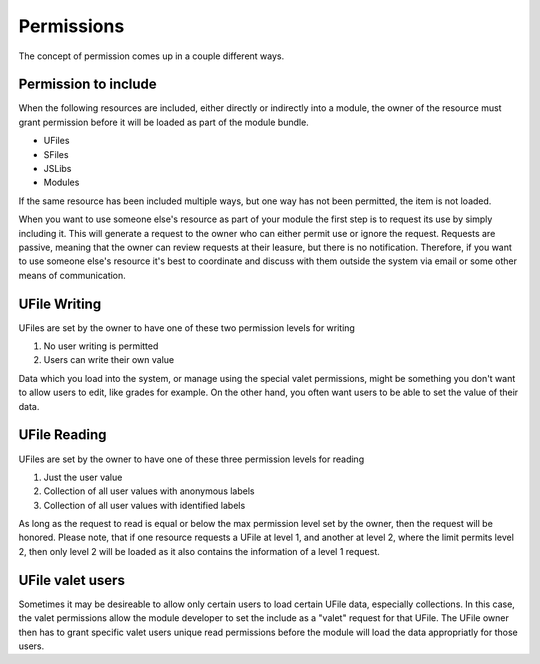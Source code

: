 Permissions
===========

The concept of permission comes up in a couple different ways.

Permission to include
^^^^^^^^^^^^^^^^^^^^^

When the following resources are included, either directly or indirectly into a
module, the owner of the resource must grant permission before it will
be loaded as part of the module bundle. 

* UFiles
* SFiles
* JSLibs
* Modules

If the same resource has been included multiple ways, but one way has not been
permitted, the item is not loaded.

When you want to use someone else's resource as part of your module the first
step is to request its use by simply including it.  This will generate a
request to the owner who can either permit use or ignore the request.  Requests
are passive, meaning that the owner can review requests at their leasure, but
there is no notification.  Therefore, if you want to use someone else's
resource it's best to coordinate and discuss with them outside the system via
email or some other means of communication.  

.. _`ufile-permission`:

UFile Writing
^^^^^^^^^^^^^

UFiles are set by the owner to have one of these two permission levels for writing

#. No user writing is permitted
#. Users can write their own value

Data which you load into the system, or manage using the special valet
permissions, might be something you don't want to allow users to edit, like
grades for example.  On the other hand, you often want users to be able to set
the value of their data.

UFile Reading
^^^^^^^^^^^^^

UFiles are set by the owner to have one of these three permission levels for
reading

#. Just the user value
#. Collection of all user values with anonymous labels
#. Collection of all user values with identified labels

As long as the request to read is equal or below the max permission level set
by the owner, then the request will be honored. Please note, that if one
resource requests a UFile at level 1, and another at level 2, where the limit
permits level 2, then only level 2 will be loaded as it also contains the
information of a level 1 request.

.. _`ufile-valet`:

UFile valet users 
^^^^^^^^^^^^^^^^^

Sometimes it may be desireable to allow only certain users to load certain
UFile data, especially collections.  In this case, the valet permissions allow the
module developer to set the include as a "valet" request for that UFile.  The
UFile owner then has to grant specific valet users unique read permissions
before the module will load the data appropriatly for those users.



